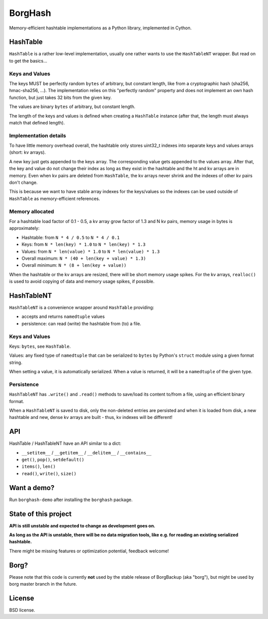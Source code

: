 BorgHash
=========

Memory-efficient hashtable implementations as a Python library,
implemented in Cython.

HashTable
---------

``HashTable`` is a rather low-level implementation, usually one rather wants to
use the ``HashTableNT`` wrapper. But read on to get the basics...

Keys and Values
~~~~~~~~~~~~~~~

The keys MUST be perfectly random ``bytes`` of arbitrary, but constant length,
like from a cryptographic hash (sha256, hmac-sha256, ...).
The implementation relies on this "perfectly random" property and does not
implement an own hash function, but just takes 32 bits from the given key.

The values are binary ``bytes`` of arbitrary, but constant length.

The length of the keys and values is defined when creating a ``HashTable``
instance (after that, the length must always match that defined length).

Implementation details
~~~~~~~~~~~~~~~~~~~~~~

To have little memory overhead overall, the hashtable only stores uint32_t
indexes into separate keys and values arrays (short: kv arrays).

A new key just gets appended to the keys array. The corresponding value gets
appended to the values array. After that, the key and value do not change their
index as long as they exist in the hashtable and the ht and kv arrays are in
memory. Even when kv pairs are deleted from ``HashTable``, the kv arrays never
shrink and the indexes of other kv pairs don't change.

This is because we want to have stable array indexes for the keys/values so the
indexes can be used outside of ``HashTable`` as memory-efficient references.

Memory allocated
~~~~~~~~~~~~~~~~

For a hashtable load factor of 0.1 - 0.5, a kv array grow factor of 1.3 and
N kv pairs, memory usage in bytes is approximately:

- Hashtable: from ``N * 4 / 0.5`` to ``N * 4 / 0.1``
- Keys: from ``N * len(key) * 1.0`` to ``N * len(key) * 1.3``
- Values: from ``N * len(value) * 1.0`` to ``N * len(value) * 1.3``

- Overall maximum: ``N * (40 + len(key + value) * 1.3)``
- Overall minimum: ``N * (8 + len(key + value))``

When the hashtable or the kv arrays are resized, there will be short memory
usage spikes. For the kv arrays, ``realloc()`` is used to avoid copying of
data and memory usage spikes, if possible.

HashTableNT
-----------

``HashTableNT`` is a convenience wrapper around ``HashTable`` providing:

- accepts and returns ``namedtuple`` values
- persistence: can read (write) the hashtable from (to) a file.

Keys and Values
~~~~~~~~~~~~~~~

Keys: ``bytes``, see ``HashTable``.

Values: any fixed type of ``namedtuple`` that can be serialized to ``bytes``
by Python's ``struct`` module using a given format string.

When setting a value, it is automatically serialized. When a value is returned,
it will be a ``namedtuple`` of the given type.

Persistence
~~~~~~~~~~~

``HashTableNT`` has ``.write()`` and ``.read()`` methods to save/load its
content to/from a file, using an efficient binary format.

When a ``HashTableNT`` is saved to disk, only the non-deleted entries are
persisted and when it is loaded from disk, a new hashtable and new, dense
kv arrays are built - thus, kv indexes will be different!

API
---

HashTable / HashTableNT have an API similar to a dict:

- ``__setitem__`` / ``__getitem__`` / ``__delitem__`` / ``__contains__``
- ``get()``, ``pop()``, ``setdefault()``
- ``items()``, ``len()``
- ``read()``, ``write()``, ``size()``

Want a demo?
------------

Run ``borghash-demo`` after installing the ``borghash`` package.

State of this project
---------------------

**API is still unstable and expected to change as development goes on.**

**As long as the API is unstable, there will be no data migration tools,
like e.g. for reading an existing serialized hashtable.**

There might be missing features or optimization potential, feedback welcome!

Borg?
-----

Please note that this code is currently **not** used by the stable release of
BorgBackup (aka "borg"), but might be used by borg master branch in the future.

License
-------

BSD license.
